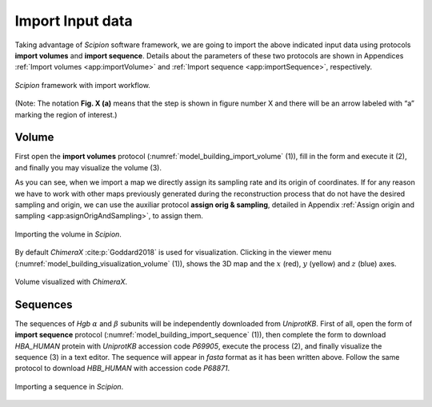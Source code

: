 Import Input data
=================

Taking advantage of *Scipion* software framework, we are going to import the above
indicated input data using protocols **import volumes** and **import sequence**. Details about the parameters
of these two protocols are shown in Appendices :ref:`Import volumes <app:importVolume>` and :ref:`Import sequence <app:importSequence>`, respectively.

.. figure:: Images/Fig61.svg
   :alt: *Scipion* framework with import workflow.
   :name: model_building_scipion_workflow_import_1
   :align: center
   :width: 95.0%

   *Scipion* framework with import workflow.

(Note: The notation **Fig. X (a)** means that the step is shown in figure number X and
there will be an arrow labeled with “a” marking the region of interest.)

Volume
------

First open the **import volumes** protocol (:numref:`model_building_import_volume` (1)), fill in the form and execute it (2), and
finally you may visualize the volume (3).

As you can see, when we import a map we directly assign its sampling
rate and its origin of coordinates. If for any reason we have to work
with other maps previously generated during the reconstruction process
that do not have the desired sampling and origin, we can use the
auxiliar protocol **assign orig & sampling**, detailed in Appendix :ref:`Assign origin and sampling <app:asignOrigAndSampling>`, to assign them.

.. figure:: Images/Fig4.svg
   :alt: Importing the volume in *Scipion*.
   :name: model_building_import_volume
   :align: center
   :width: 95.0%

   Importing the volume in *Scipion*.

By default *ChimeraX* :cite:p:`Goddard2018` is used for visualization.
Clicking in the viewer menu (:numref:`model_building_visualization_volume` (1)), shows the 3D map and the :math:`x`
(red), :math:`y` (yellow) and :math:`z` (blue) axes.

.. figure:: Images/Fig5.svg
   :alt: Volume visualized with *ChimeraX*.
   :name: model_building_visualization_volume
   :align: center
   :width: 95.0%

   Volume visualized with *ChimeraX*.

Sequences
---------

The sequences of *Hgb* :math:`\alpha` and :math:`\beta` subunits will be
independently downloaded from *UniprotKB*. First of all, open the form of **import sequence** protocol (:numref:`model_building_import_sequence` (1)), then complete the form to download *HBA_HUMAN* protein with *UniprotKB* accession code *P69905*,
execute the process (2), and finally visualize the sequence (3) in a
text editor. The sequence will appear in *fasta* format as it has been written
above. Follow the same protocol to download *HBB_HUMAN* with accession code *P68871*.

.. figure:: Images/Fig6.svg
   :alt: Importing a *UniprotKB* sequence in *Scipion*.
   :name: model_building_import_sequence
   :align: center
   :width: 95.0%

   Importing a sequence in *Scipion*.

